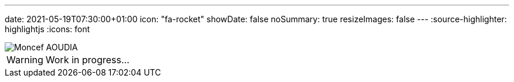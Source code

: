 ---
date: 2021-05-19T07:30:00+01:00
icon: "fa-rocket"
showDate: false
noSummary: true
resizeImages: false
---
:source-highlighter: highlightjs
:icons: font

image::/images/favicons/splash.png[Moncef AOUDIA]

[WARNING]
====
Work in progress...
====
